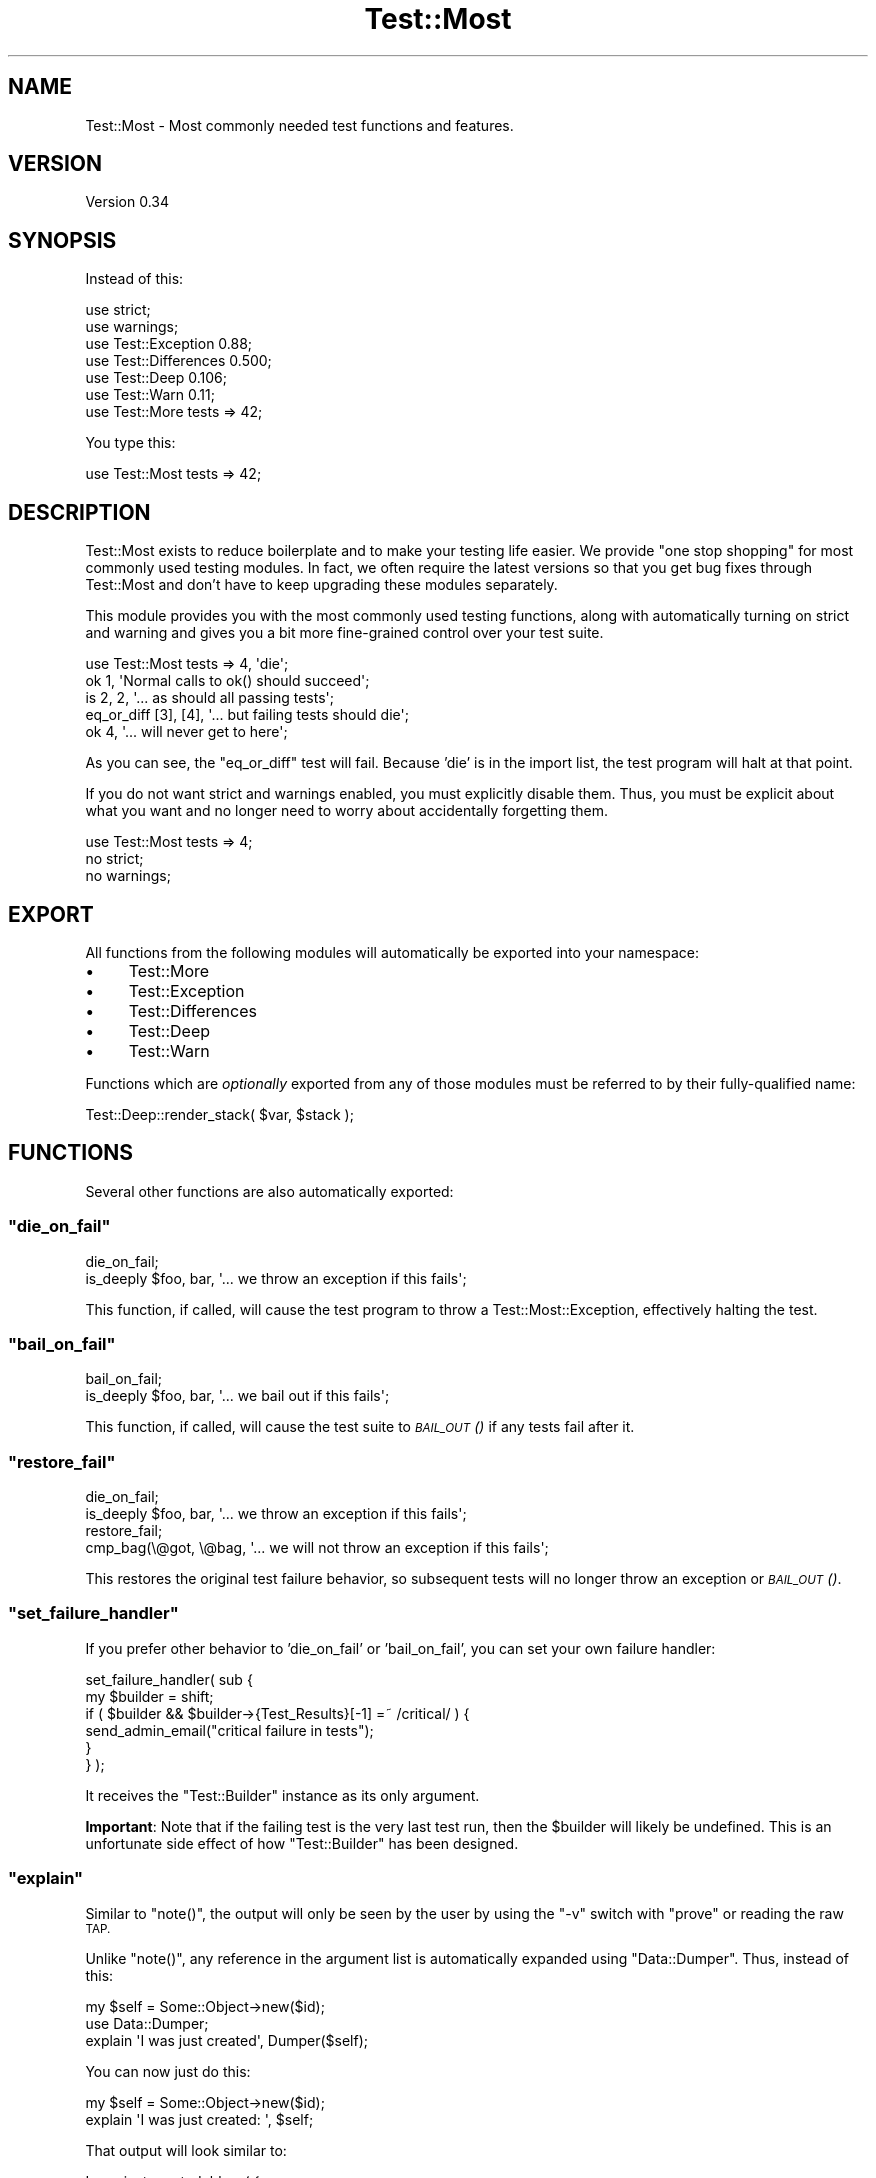 .\" Automatically generated by Pod::Man 4.09 (Pod::Simple 3.35)
.\"
.\" Standard preamble:
.\" ========================================================================
.de Sp \" Vertical space (when we can't use .PP)
.if t .sp .5v
.if n .sp
..
.de Vb \" Begin verbatim text
.ft CW
.nf
.ne \\$1
..
.de Ve \" End verbatim text
.ft R
.fi
..
.\" Set up some character translations and predefined strings.  \*(-- will
.\" give an unbreakable dash, \*(PI will give pi, \*(L" will give a left
.\" double quote, and \*(R" will give a right double quote.  \*(C+ will
.\" give a nicer C++.  Capital omega is used to do unbreakable dashes and
.\" therefore won't be available.  \*(C` and \*(C' expand to `' in nroff,
.\" nothing in troff, for use with C<>.
.tr \(*W-
.ds C+ C\v'-.1v'\h'-1p'\s-2+\h'-1p'+\s0\v'.1v'\h'-1p'
.ie n \{\
.    ds -- \(*W-
.    ds PI pi
.    if (\n(.H=4u)&(1m=24u) .ds -- \(*W\h'-12u'\(*W\h'-12u'-\" diablo 10 pitch
.    if (\n(.H=4u)&(1m=20u) .ds -- \(*W\h'-12u'\(*W\h'-8u'-\"  diablo 12 pitch
.    ds L" ""
.    ds R" ""
.    ds C` ""
.    ds C' ""
'br\}
.el\{\
.    ds -- \|\(em\|
.    ds PI \(*p
.    ds L" ``
.    ds R" ''
.    ds C`
.    ds C'
'br\}
.\"
.\" Escape single quotes in literal strings from groff's Unicode transform.
.ie \n(.g .ds Aq \(aq
.el       .ds Aq '
.\"
.\" If the F register is >0, we'll generate index entries on stderr for
.\" titles (.TH), headers (.SH), subsections (.SS), items (.Ip), and index
.\" entries marked with X<> in POD.  Of course, you'll have to process the
.\" output yourself in some meaningful fashion.
.\"
.\" Avoid warning from groff about undefined register 'F'.
.de IX
..
.if !\nF .nr F 0
.if \nF>0 \{\
.    de IX
.    tm Index:\\$1\t\\n%\t"\\$2"
..
.    if !\nF==2 \{\
.        nr % 0
.        nr F 2
.    \}
.\}
.\" ========================================================================
.\"
.IX Title "Test::Most 3pm"
.TH Test::Most 3pm "2016-08-11" "perl v5.26.1" "User Contributed Perl Documentation"
.\" For nroff, turn off justification.  Always turn off hyphenation; it makes
.\" way too many mistakes in technical documents.
.if n .ad l
.nh
.SH "NAME"
Test::Most \- Most commonly needed test functions and features.
.SH "VERSION"
.IX Header "VERSION"
Version 0.34
.SH "SYNOPSIS"
.IX Header "SYNOPSIS"
Instead of this:
.PP
.Vb 7
\&    use strict;
\&    use warnings;
\&    use Test::Exception 0.88;
\&    use Test::Differences 0.500;
\&    use Test::Deep 0.106;
\&    use Test::Warn 0.11;
\&    use Test::More tests => 42;
.Ve
.PP
You type this:
.PP
.Vb 1
\&    use Test::Most tests => 42;
.Ve
.SH "DESCRIPTION"
.IX Header "DESCRIPTION"
Test::Most exists to reduce boilerplate and to make your testing life
easier.  We provide \*(L"one stop shopping\*(R" for most commonly used testing
modules.  In fact, we often require the latest versions so that you get bug
fixes through Test::Most and don't have to keep upgrading these modules
separately.
.PP
This module provides you with the most commonly used testing functions, along
with automatically turning on strict and warning and gives you a bit more
fine-grained control over your test suite.
.PP
.Vb 1
\&    use Test::Most tests => 4, \*(Aqdie\*(Aq;
\&
\&    ok 1, \*(AqNormal calls to ok() should succeed\*(Aq;
\&    is 2, 2, \*(Aq... as should all passing tests\*(Aq;
\&    eq_or_diff [3], [4], \*(Aq... but failing tests should die\*(Aq;
\&    ok 4, \*(Aq... will never get to here\*(Aq;
.Ve
.PP
As you can see, the \f(CW\*(C`eq_or_diff\*(C'\fR test will fail.  Because 'die' is in the
import list, the test program will halt at that point.
.PP
If you do not want strict and warnings enabled, you must explicitly disable
them.  Thus, you must be explicit about what you want and no longer need to
worry about accidentally forgetting them.
.PP
.Vb 3
\&    use Test::Most tests => 4;
\&    no strict;
\&    no warnings;
.Ve
.SH "EXPORT"
.IX Header "EXPORT"
All functions from the following modules will automatically be exported into
your namespace:
.IP "\(bu" 4
Test::More
.IP "\(bu" 4
Test::Exception
.IP "\(bu" 4
Test::Differences
.IP "\(bu" 4
Test::Deep
.IP "\(bu" 4
Test::Warn
.PP
Functions which are \fIoptionally\fR exported from any of those modules must be
referred to by their fully-qualified name:
.PP
.Vb 1
\&  Test::Deep::render_stack( $var, $stack );
.Ve
.SH "FUNCTIONS"
.IX Header "FUNCTIONS"
Several other functions are also automatically exported:
.ie n .SS """die_on_fail"""
.el .SS "\f(CWdie_on_fail\fP"
.IX Subsection "die_on_fail"
.Vb 2
\& die_on_fail;
\& is_deeply $foo, bar, \*(Aq... we throw an exception if this fails\*(Aq;
.Ve
.PP
This function, if called, will cause the test program to throw a
Test::Most::Exception, effectively halting the test.
.ie n .SS """bail_on_fail"""
.el .SS "\f(CWbail_on_fail\fP"
.IX Subsection "bail_on_fail"
.Vb 2
\& bail_on_fail;
\& is_deeply $foo, bar, \*(Aq... we bail out if this fails\*(Aq;
.Ve
.PP
This function, if called, will cause the test suite to \s-1\fIBAIL_OUT\s0()\fR if any
tests fail after it.
.ie n .SS """restore_fail"""
.el .SS "\f(CWrestore_fail\fP"
.IX Subsection "restore_fail"
.Vb 2
\& die_on_fail;
\& is_deeply $foo, bar, \*(Aq... we throw an exception if this fails\*(Aq;
\&
\& restore_fail;
\& cmp_bag(\e@got, \e@bag, \*(Aq... we will not throw an exception if this fails\*(Aq;
.Ve
.PP
This restores the original test failure behavior, so subsequent tests will no
longer throw an exception or \s-1\fIBAIL_OUT\s0()\fR.
.ie n .SS """set_failure_handler"""
.el .SS "\f(CWset_failure_handler\fP"
.IX Subsection "set_failure_handler"
If you prefer other behavior to 'die_on_fail' or 'bail_on_fail', you can
set your own failure handler:
.PP
.Vb 6
\& set_failure_handler( sub {
\&     my $builder = shift;
\&     if ( $builder && $builder\->{Test_Results}[\-1] =~ /critical/ ) {
\&        send_admin_email("critical failure in tests");
\&     }
\& } );
.Ve
.PP
It receives the \f(CW\*(C`Test::Builder\*(C'\fR instance as its only argument.
.PP
\&\fBImportant\fR:  Note that if the failing test is the very last test run, then
the \f(CW$builder\fR will likely be undefined.  This is an unfortunate side effect
of how \f(CW\*(C`Test::Builder\*(C'\fR has been designed.
.ie n .SS """explain"""
.el .SS "\f(CWexplain\fP"
.IX Subsection "explain"
Similar to \f(CW\*(C`note()\*(C'\fR, the output will only be seen by the user by
using the \f(CW\*(C`\-v\*(C'\fR switch with \f(CW\*(C`prove\*(C'\fR or reading the raw \s-1TAP.\s0
.PP
Unlike \f(CW\*(C`note()\*(C'\fR, any reference in the argument list is automatically expanded
using \f(CW\*(C`Data::Dumper\*(C'\fR.  Thus, instead of this:
.PP
.Vb 3
\& my $self = Some::Object\->new($id);
\& use Data::Dumper;
\& explain \*(AqI was just created\*(Aq, Dumper($self);
.Ve
.PP
You can now just do this:
.PP
.Vb 2
\& my $self = Some::Object\->new($id);
\& explain \*(AqI was just created:  \*(Aq, $self;
.Ve
.PP
That output will look similar to:
.PP
.Vb 4
\& I was just created: bless( {
\&   \*(Aqid\*(Aq => 2,
\&   \*(Aqstack\*(Aq => []
\& }, \*(AqSome::Object\*(Aq )
.Ve
.PP
Note that the \*(L"dumpered\*(R" output has the \f(CW\*(C`Data::Dumper\*(C'\fR variables
\&\f(CW$Indent\fR, \f(CW\*(C`Sortkeys\*(C'\fR and \f(CW\*(C`Terse\*(C'\fR all set to the value of \f(CW1\fR (one).  This
allows for a much cleaner diagnostic output and at the present time cannot be
overridden.
.PP
Note that Test::More's \f(CW\*(C`explain\*(C'\fR acts differently.  This \f(CW\*(C`explain\*(C'\fR
is equivalent to \f(CW\*(C`note explain\*(C'\fR in Test::More.
.ie n .SS """show"""
.el .SS "\f(CWshow\fP"
.IX Subsection "show"
Experimental.  Just like \f(CW\*(C`explain\*(C'\fR, but also tries to show you the lexical
variable names:
.PP
.Vb 9
\& my $var   = 3;
\& my @array = qw/ foo bar /;
\& show $var, \e@array;
\& _\|_END_\|_
\& $var = 3;
\& @array = [
\&     \*(Aqfoo\*(Aq,
\&     \*(Aqbar\*(Aq
\& ];
.Ve
.PP
It will show \f(CW$VAR1\fR, \f(CW$VAR2\fR ... \f(CW$VAR_N\fR for every variable it cannot
figure out the variable name to:
.PP
.Vb 5
\& my @array = qw/ foo bar /;
\& show @array;
\& _\|_END_\|_
\& $VAR1 = \*(Aqfoo\*(Aq;
\& $VAR2 = \*(Aqbar\*(Aq;
.Ve
.PP
Note that this relies on Data::Dumper::Names version 0.03 or greater.  If
this is not present, it will warn and call explain instead.  Also, it can
only show the names for lexical variables.  Globals such as \f(CW%ENV\fR or \f(CW\*(C`%@\*(C'\fR
are not accessed via PadWalker and thus cannot be shown.  It would be nice to
find a workaround for this.
.ie n .SS """always_explain"" and ""always_show"""
.el .SS "\f(CWalways_explain\fP and \f(CWalways_show\fP"
.IX Subsection "always_explain and always_show"
These are identical to \f(CW\*(C`explain\*(C'\fR and \f(CW\*(C`show\*(C'\fR, but like Test::More's
\&\f(CW\*(C`diag\*(C'\fR function, these will always emit output, regardless of whether or not
you're in verbose mode.
.ie n .SS """all_done"""
.el .SS "\f(CWall_done\fP"
.IX Subsection "all_done"
\&\fB\s-1DEPRECATED\s0\fR.  Use the new \f(CW\*(C`done_testing()\*(C'\fR (added in
Test::More since 0.87_01).  Instead. We're leaving this in here
for a long deprecation cycle.  After a while, we might even start warning.
.PP
If the plan is specified as \f(CW\*(C`defer_plan\*(C'\fR, you may call \f(CW&all_done\fR at the
end of the test with an optional test number.  This lets you set the plan
without knowing the plan before you run the tests.
.PP
If you call it without a test number, the tests will still fail if you don't
get to the end of the test.  This is useful if you don't want to specify a
plan but the tests exit unexpectedly.  For example, the following would
\&\fIpass\fR with \f(CW\*(C`no_plan\*(C'\fR but fails with \f(CW\*(C`all_done\*(C'\fR.
.PP
.Vb 5
\& use Test::More \*(Aqdefer_plan\*(Aq;
\& ok 1;
\& exit;
\& ok 2;
\& all_done;
.Ve
.PP
See \*(L"Deferred plans\*(R" for more information.
.SH "EXPORT ON DEMAND"
.IX Header "EXPORT ON DEMAND"
The following will be exported only if requested:
.ie n .SS """timeit"""
.el .SS "\f(CWtimeit\fP"
.IX Subsection "timeit"
Prototype: \f(CW\*(C`timeit(&;$)\*(C'\fR
.PP
This function will warn if \f(CW\*(C`Time::HiRes\*(C'\fR is not installed. The test will
still be run, but no timing information will be displayed.
.PP
.Vb 4
\& use Test::Most \*(Aqtimeit\*(Aq;
\& timeit { is expensive_function(), $some_value, $message }
\&    "expensive_function()";
\& timeit { is expensive_function(), $some_value, $message };
.Ve
.PP
\&\f(CW\*(C`timeit\*(C'\fR accepts a code reference and an optional message. After the test is
run, will \f(CW\*(C`explain\*(C'\fR the time of the function using \f(CW\*(C`Time::HiRes\*(C'\fR. If a
message is supplied, it will be formatted as:
.PP
.Vb 1
\&  sprintf "$message: took %s seconds" => $time;
.Ve
.PP
Otherwise, it will be formatted as:
.PP
.Vb 1
\&  sprintf "$filename line $line: took %s seconds" => $time;
.Ve
.SH "DIE OR BAIL ON FAIL"
.IX Header "DIE OR BAIL ON FAIL"
Sometimes you want your test suite to throw an exception or \s-1\fIBAIL_OUT\s0()\fR if a
test fails.  In order to provide maximum flexibility, there are three ways to
accomplish each of these.
.SS "Import list"
.IX Subsection "Import list"
.Vb 2
\& use Test::Most \*(Aqdie\*(Aq, tests => 7;
\& use Test::Most qw< no_plan bail >;
.Ve
.PP
If \f(CW\*(C`die\*(C'\fR or \f(CW\*(C`bail\*(C'\fR is anywhere in the import list, the test program/suite
will throw a \f(CW\*(C`Test::Most::Exception\*(C'\fR or \f(CW\*(C`BAIL_OUT()\*(C'\fR as appropriate the
first time a test fails.  Calling \f(CW\*(C`restore_fail\*(C'\fR anywhere in the test program
will restore the original behavior (not throwing an exception or bailing out).
.SS "Functions"
.IX Subsection "Functions"
.Vb 2
\& use Test::Most \*(Aqno_plan\*(Aq;
\& ok $bar, \*(AqThe test suite will continue if this passes\*(Aq;
\&
\& die_on_fail;
\& is_deeply $foo, bar, \*(Aq... we throw an exception if this fails\*(Aq;
\&
\& restore_fail;
\& ok $baz, \*(AqThe test suite will continue if this passes\*(Aq;
.Ve
.PP
The \f(CW\*(C`die_on_fail\*(C'\fR and \f(CW\*(C`bail_on_fail\*(C'\fR functions will automatically set the
desired behavior at runtime.
.SS "Environment variables"
.IX Subsection "Environment variables"
.Vb 2
\& DIE_ON_FAIL=1 prove t/
\& BAIL_ON_FAIL=1 prove t/
.Ve
.PP
If the \f(CW\*(C`DIE_ON_FAIL\*(C'\fR or \f(CW\*(C`BAIL_ON_FAIL\*(C'\fR environment variables are true, any
tests which use \f(CW\*(C`Test::Most\*(C'\fR will throw an exception or call \s-1BAIL_OUT\s0 on test
failure.
.SH "MISCELLANEOUS"
.IX Header "MISCELLANEOUS"
.SS "Moose"
.IX Subsection "Moose"
It used to be that this module would produce a warning when used with Moose:
.PP
.Vb 1
\&    Prototype mismatch: sub main::blessed ($) vs none
.Ve
.PP
This was because Test::Deep exported a \f(CW\*(C`blessed()\*(C'\fR function by default,
but its prototype did not match the Moose version's prototype. We now
exclude the Test::Deep version by default. If you need it, you can call the
fully-qualified version or request it on the command line:
.PP
.Vb 1
\&    use Test::Most \*(Aqblessed\*(Aq;
.Ve
.PP
Note that as of version \f(CW0.34\fR, \f(CW\*(C`reftype\*(C'\fR is also excluded from
\&\f(CW\*(C`Test::Deep\*(C'\fR's import list. This was causing issues with people trying to use
\&\f(CW\*(C`Scalar::Util\*(C'\fR's \f(CW\*(C`reftype\*(C'\fR function.
.SS "Excluding Test Modules"
.IX Subsection "Excluding Test Modules"
Sometimes you want a exclude a particular test module.  For example,
Test::Deep, when used with Moose, produces the following warning:
.PP
.Vb 1
\&    Prototype mismatch: sub main::blessed ($) vs none
.Ve
.PP
You can exclude this with by adding the module to the import list with a '\-'
symbol in front:
.PP
.Vb 1
\&    use Test::Most tests => 42, \*(Aq\-Test::Deep\*(Aq;
.Ve
.PP
See
<https://rt.cpan.org/Ticket/Display.html?id=54362&results=e73ff63c5bf9ba0f796efdba5773cf3f>
for more information.
.SS "Excluding Test Symbols"
.IX Subsection "Excluding Test Symbols"
Sometimes you don't want to exclude an entire test module, but just a
particular symbol that is causing issues You can exclude the symbol(s) in the
standard way, by specifying the symbol in the import list with a '!' in front:
.PP
.Vb 1
\&    use Test::Most tests => 42, \*(Aq!throws_ok\*(Aq;
.Ve
.SS "Deferred plans"
.IX Subsection "Deferred plans"
\&\fB\s-1DEPRECATED\s0\fR and will be removed in some future release of this module.
Using \f(CW\*(C`defer_plan\*(C'\fR will \f(CW\*(C`carp()\*(C'\fR. Use \f(CW\*(C`done_testing()\*(C'\fR from Test::More
instead.
.PP
.Vb 4
\& use Test::Most qw<defer_plan>;
\& use My::Tests;
\& my $test_count = My::Tests\->run;
\& all_done($test_count);
.Ve
.PP
Sometimes it's difficult to know the plan up front, but you can calculate the
plan as your tests run.  As a result, you want to defer the plan until the end
of the test.  Typically, the best you can do is this:
.PP
.Vb 3
\& use Test::More \*(Aqno_plan\*(Aq;
\& use My::Tests;
\& My::Tests\->run;
.Ve
.PP
But when you do that, \f(CW\*(C`Test::Builder\*(C'\fR merely asserts that the number of tests
you \fIran\fR is the number of tests.  Until now, there was no way of asserting
that the number of tests you \fIexpected\fR is the number of tests unless you do
so before any tests have run.  This fixes that problem.
.SS "One-stop shopping"
.IX Subsection "One-stop shopping"
We generally require the latest stable versions of various test modules.  Why?
Because they have bug fixes and new features.  You don't want to have to keep
remembering them, so periodically we'll release new versions of Test::Most
just for bug fixes.
.ie n .SS """use ok"""
.el .SS "\f(CWuse ok\fP"
.IX Subsection "use ok"
We do not bundle Test::use::ok, though it's been requested.  That's because
\&\f(CW\*(C`use_ok\*(C'\fR is broken, but Test::use::ok is also subtly broken (and a touch
harder to fix).  See <http://use.perl.org/~Ovid/journal/39859> for more
information.
.PP
If you want to test if you can use a module, just use it.  If it fails, the
test will still fail and that's the desired result.
.SH "RATIONALE"
.IX Header "RATIONALE"
People want more control over their test suites.  Sometimes when you see
hundreds of tests failing and whizzing by, you want the test suite to simply
halt on the first failure.  This module gives you that control.
.PP
As for the reasons for the four test modules chosen, I ran code over a local
copy of the \s-1CPAN\s0 to find the most commonly used testing modules.  Here's the
top twenty as of January 2010 (the numbers are different because we're now
counting distributions which use a given module rather than simply the number
of times a module is used).
.PP
.Vb 10
\&    1   Test::More                          14111
\&    2   Test                                 1736
\&    3   Test::Exception                       744
\&    4   Test::Simple                          331
\&    5   Test::Pod                             328
\&    6   Test::Pod::Coverage                   274
\&    7   Test::Perl::Critic                    248
\&    8   Test::Base                            228
\&    9   Test::NoWarnings                      155
\&    10  Test::Distribution                    142
\&    11  Test::Kwalitee                        138
\&    12  Test::Deep                            128
\&    13  Test::Warn                            127
\&    14  Test::Differences                     102
\&    15  Test::Spelling                        101
\&    16  Test::MockObject                       87
\&    17  Test::Builder::Tester                  84
\&    18  Test::WWW::Mechanize::Catalyst         79
\&    19  Test::UseAllModules                    63
\&    20  Test::YAML::Meta                       61
.Ve
.PP
Test::Most is number 24 on that list, if you're curious.  See
<http://blogs.perl.org/users/ovid/2010/01/most\-popular\-testing\-modules\-\-\-january\-2010.html>.
.PP
The modules chosen seemed the best fit for what \f(CW\*(C`Test::Most\*(C'\fR is trying to do.
As of 0.02, we've added Test::Warn by request.  It's not in the top ten, but
it's a great and useful module.
.SH "AUTHOR"
.IX Header "AUTHOR"
Curtis Poe, \f(CW\*(C`<ovid at cpan.org>\*(C'\fR
.SH "BUGS"
.IX Header "BUGS"
Please report any bugs or feature requests to \f(CW\*(C`bug\-test\-extended at
rt.cpan.org\*(C'\fR, or through the web interface at
<http://rt.cpan.org/NoAuth/ReportBug.html?Queue=Test\-Most>.  I will be
notified, and then you'll automatically be notified of progress on your bug as
I make changes.
.SH "SUPPORT"
.IX Header "SUPPORT"
You can find documentation for this module with the perldoc command.
.PP
.Vb 1
\&    perldoc Test::Most
.Ve
.PP
You can also look for information at:
.IP "\(bu" 4
\&\s-1RT: CPAN\s0's request tracker
.Sp
<http://rt.cpan.org/NoAuth/Bugs.html?Dist=Test\-Most>
.IP "\(bu" 4
AnnoCPAN: Annotated \s-1CPAN\s0 documentation
.Sp
<http://annocpan.org/dist/Test\-Most>
.IP "\(bu" 4
\&\s-1CPAN\s0 Ratings
.Sp
<http://cpanratings.perl.org/d/Test\-Most>
.IP "\(bu" 4
Search \s-1CPAN\s0
.Sp
<http://search.cpan.org/dist/Test\-Most>
.SH "TODO"
.IX Header "TODO"
.SS "Deferred plans"
.IX Subsection "Deferred plans"
Sometimes you don't know the number of tests you will run when you use
\&\f(CW\*(C`Test::More\*(C'\fR.  The \f(CW\*(C`plan()\*(C'\fR function allows you to delay specifying the
plan, but you must still call it before the tests are run.  This is an error:
.PP
.Vb 1
\& use Test::More;
\&
\& my $tests = 0;
\& foreach my $test (
\&     my $count = run($test); # assumes tests are being run
\&     $tests += $count;
\& }
\& plan($tests);
.Ve
.PP
The way around this is typically to use 'no_plan' and when the tests are done,
\&\f(CW\*(C`Test::Builder\*(C'\fR merely sets the plan to the number of tests run.  We'd like
for the programmer to specify this number instead of letting \f(CW\*(C`Test::Builder\*(C'\fR
do it.  However, \f(CW\*(C`Test::Builder\*(C'\fR internals are a bit difficult to work with,
so we're delaying this feature.
.SS "Cleaner \fIskip()\fP"
.IX Subsection "Cleaner skip()"
.Vb 6
\& if ( $some_condition ) {
\&     skip $message, $num_tests;
\& }
\& else {
\&     # run those tests
\& }
.Ve
.PP
That would be cleaner and I might add it if enough people want it.
.SH "CAVEATS"
.IX Header "CAVEATS"
Because of how Perl handles arguments, and because diagnostics are not really
part of the Test Anything Protocol, what actually happens internally is that
we note that a test has failed and we throw an exception or bail out as soon
as the \fInext\fR test is called (but before it runs).  This means that its
arguments are automatically evaluated before we can take action:
.PP
.Vb 1
\& use Test::Most qw<no_plan die>;
\&
\& ok $foo, \*(AqDie if this fails\*(Aq;
\& ok factorial(123456),
\&   \*(Aq... but wait a loooong time before you throw an exception\*(Aq;
.Ve
.SH "ACKNOWLEDGEMENTS"
.IX Header "ACKNOWLEDGEMENTS"
Many thanks to \f(CW\*(C`perl\-qa\*(C'\fR for arguing about this so much that I just went
ahead and did it :)
.PP
Thanks to Aristotle for suggesting a better way to die or bailout.
.PP
Thanks to 'swillert' (<http://use.perl.org/~swillert/>) for suggesting a
better implementation of my \*(L"dumper explain\*(R" idea
(<http://use.perl.org/~Ovid/journal/37004>).
.SH "COPYRIGHT & LICENSE"
.IX Header "COPYRIGHT & LICENSE"
Copyright 2008 Curtis Poe, all rights reserved.
.PP
This program is free software; you can redistribute it and/or modify it
under the same terms as Perl itself.
